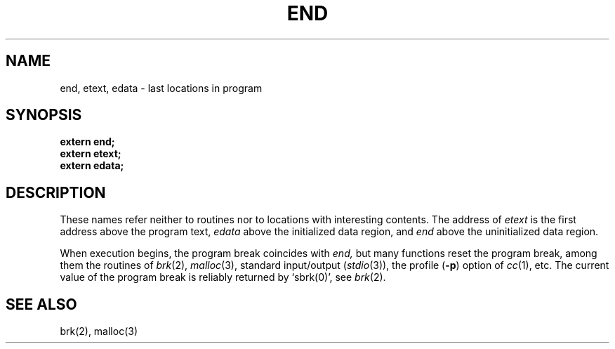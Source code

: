.\" UNIX V7 source code: see /COPYRIGHT or www.tuhs.org for details.
.TH END 3 
.SH NAME
end, etext, edata \- last locations in program
.SH SYNOPSIS
.B extern end;
.br
.B extern etext;
.br
.B extern edata;
.SH DESCRIPTION
These names refer neither to routines
nor to locations with interesting contents.
The address of
.I etext
is the first address above the program text,
.I edata
above the initialized data region, and
.I end
above the uninitialized data region.
.PP
When execution begins, the program break
coincides with
.I end,
but many functions reset the program break, among them
the routines of
.IR brk (2),
.IR malloc (3), 
standard input/output
.RI ( stdio (3)),
the profile
.RB ( \-p )
option of 
.IR cc (1),
etc.
The current value of the program break
is reliably returned by `sbrk(0)',
see
.IR brk (2).
.SH "SEE ALSO"
brk(2), malloc(3)

